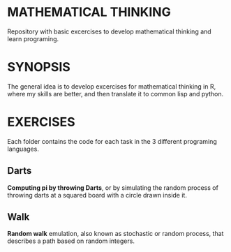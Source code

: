 * MATHEMATICAL THINKING
Repository with basic excercises to develop mathematical thinking and learn programing.

* SYNOPSIS
The general idea is to develop excercises for mathematical thinking in R, where my skills are better, and then translate it to common lisp and python.

* EXERCISES
Each folder contains the code for each task in the 3 different programing languages.

** Darts
*Computing pi by throwing Darts*, or by simulating the random process of throwing darts at a squared board with a circle drawn inside it.

** Walk
*Random walk* emulation, also known as stochastic or random process, that describes a path based on random integers.
